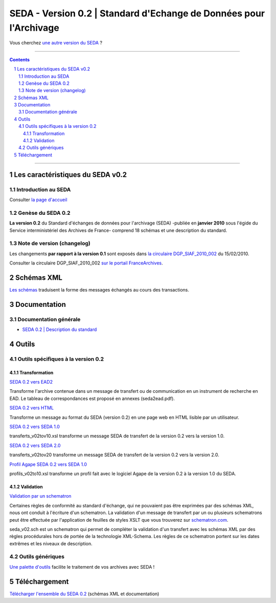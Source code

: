 #####
SEDA - Version 0.2 | Standard d'Echange de Données pour l'Archivage
#####



Vous cherchez `une autre version du SEDA <../main/README.rst#3historique-des-versions>`_ ?






.. section-numbering::

-------------------------------------------------------------

.. contents::



-------------------------------------------------------------



Les caractéristiques du SEDA v0.2
===================================

Introduction au SEDA
---------------

Consulter `la page d'accueil
<../../tree/main/>`_



Genèse du SEDA 0.2
---------------

**La version 0.2** du Standard d'échanges de données pour l'archivage (SEDA) -publiée en **janvier 2010** sous l'égide du Service interministériel des Archives de France- comprend 18 schémas et une description du standard.



Note de version (changelog)
---------------
Les changements **par rapport à la version 0.1** sont exposés dans `la circulaire DGP_SIAF_2010_002 </doc/DGP_SIAF_2010_002.pdf>`_ du 15/02/2010.

Consulter la circulaire DGP_SIAF_2010_002 `sur le portail FranceArchives <https://francearchives.fr/fr/circulaire/DGP_SIAF_2010_002>`_.





Schémas XML
===================================
`Les schémas </schema/>`_ traduisent la forme des messages échangés au cours des transactions.



Documentation
===================================


Documentation générale
---------------

* `SEDA 0.2 | Description du standard </doc/seda-0.2-description_standard__v1-2_revision1.pdf>`_



Outils
===================================

Outils spécifiques à la version 0.2
---------------

Transformation
~~~~~~~~~~~~~~~~~~~~~~~~~~~

`SEDA 0.2 vers EAD2 </outils/transformation/SEDA_0.2_vers_EAD2/>`_

Transforme l'archive contenue dans un message de transfert ou de communication en un instrument de recherche en EAD. Le tableau de correspondances est proposé en annexes (seda2ead.pdf). 

`SEDA 0.2 vers HTML </outils/transformation/SEDA_0.2_vers_HTML/>`_

Transforme un message au format du SEDA (version 0.2) en une page web en HTML lisible par un utilisateur.


`SEDA 0.2 vers SEDA 1.0 </outils/transformation/SEDA_0.2_vers_SEDA_1.0/>`_

transferts_v02tov10.xsl transforme un message SEDA de transfert de la version 0.2 vers la version 1.0.


`SEDA 0.2 vers SEDA 2.0 </outils/transformation/SEDA_0.2_vers_SEDA_2.0/>`_

transferts_v02tov20 transforme un message SEDA de transfert de la version 0.2 vers la version 2.0.


`Profil Agape SEDA 0.2 vers SEDA 1.0  </outils/transformation/Profil_Agape_SEDA_0.2_vers_SEDA_1.0/>`_

profils_v02to10.xsl transforme un profil fait avec le logiciel Agape de la version 0.2 à la version 1.0 du SEDA.





Validation
~~~~~~~~~~~~~~~~~~~~~~~~~~~

`Validation par un schematron </outils/validation/schematron_SEDA_0.2/>`_

Certaines règles de conformité au standard d'échange, qui ne pouvaient pas être exprimées par des schémas XML, nous ont conduit à l'écriture d'un schematron. La validation d'un message de transfert par un ou plusieurs schematrons peut être effectuée par l'application de feuilles de styles XSLT que vous trouverez sur `schematron.com <http://www.schematron.com>`_.

seda_v02.sch est un schematron qui permet de compléter la validation d'un transfert avec les schémas XML par des règles procédurales hors de portée de la technologie XML-Schema. Les règles de ce schematron portent sur les dates extrêmes et les niveaux de description. 




Outils génériques
---------------

`Une palette d'outils <../../tree/outils/>`_ facilite le traitement de vos archives avec SEDA !



Téléchargement
===================================

`Télécharger l'ensemble du SEDA 0.2 <../../releases/tag/seda-0.2/>`_ (schémas XML et documentation)


